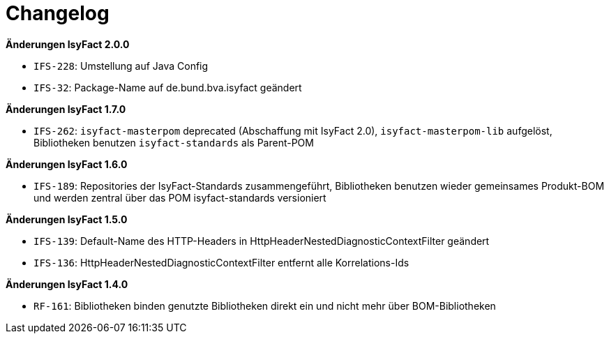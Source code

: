 [[changelog]]
= Changelog

// *Änderungen IsyFact 2.2.0*

// tag::release-2.2.0[]
// end::release-2.2.0[]

// *Änderungen IsyFact 2.1.0*

// tag::release-2.1.0[]
// end::release-2.1.0[]

*Änderungen IsyFact 2.0.0*

// tag::release-2.0.0[]
- `IFS-228`: Umstellung auf Java Config
- `IFS-32`: Package-Name auf de.bund.bva.isyfact geändert
// end::release-2.0.0[]

// *Änderungen IsyFact 1.8.0*

// tag::release-1.8.0[]
// end::release-1.8.0[]

*Änderungen IsyFact 1.7.0*

// tag::release-1.7.0[]
// Interne alte Version: 1.8.0
- `IFS-262`: `isyfact-masterpom` deprecated (Abschaffung mit IsyFact 2.0), `isyfact-masterpom-lib` aufgelöst, Bibliotheken benutzen `isyfact-standards` als Parent-POM
// end::release-1.7.0[]

*Änderungen IsyFact 1.6.0*

// tag::release-1.6.0[]
// Interne alte Version: 1.7.0
- `IFS-189`: Repositories der IsyFact-Standards zusammengeführt, Bibliotheken benutzen wieder gemeinsames Produkt-BOM und werden zentral über das POM isyfact-standards versioniert
// end::release-1.6.0[]

*Änderungen IsyFact 1.5.0*

// tag::release-1.5.0[]
// Interne alte Version: 1.6.0
- `IFS-139`: Default-Name des HTTP-Headers in HttpHeaderNestedDiagnosticContextFilter geändert
- `IFS-136`: HttpHeaderNestedDiagnosticContextFilter entfernt alle Korrelations-Ids
// end::release-1.5.0[]

*Änderungen IsyFact 1.4.0*

// tag::release-1.4.0[]
// Interne alte Version: 1.5.1
- `RF-161`: Bibliotheken binden genutzte Bibliotheken direkt ein und nicht mehr über BOM-Bibliotheken
// end::release-1.4.0[]

// *Änderungen IsyFact 1.3.5*

// tag::release-1.3.5[]
// end::release-1.3.5[]

// *Änderungen IsyFact 1.3.0*

// tag::release-1.3.0[]
// end::release-1.3.0[]

